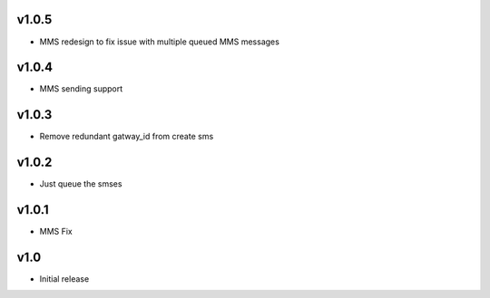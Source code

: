 v1.0.5
======
* MMS redesign to fix issue with multiple queued MMS messages

v1.0.4
======
* MMS sending support

v1.0.3
======
* Remove redundant gatway_id from create sms

v1.0.2
======
* Just queue the smses

v1.0.1
======
* MMS Fix

v1.0
====
* Initial release